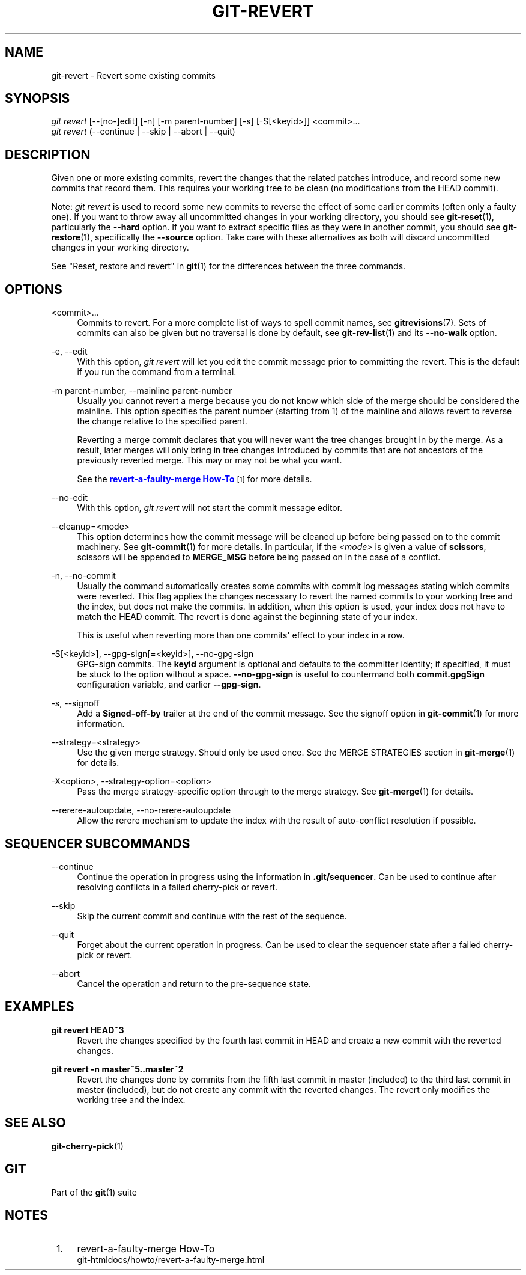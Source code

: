 '\" t
.\"     Title: git-revert
.\"    Author: [FIXME: author] [see http://www.docbook.org/tdg5/en/html/author]
.\" Generator: DocBook XSL Stylesheets vsnapshot <http://docbook.sf.net/>
.\"      Date: 05/21/2021
.\"    Manual: Git Manual
.\"    Source: Git 2.32.0.rc0.32.g107691cb07
.\"  Language: English
.\"
.TH "GIT\-REVERT" "1" "05/21/2021" "Git 2\&.32\&.0\&.rc0\&.32\&.g1" "Git Manual"
.\" -----------------------------------------------------------------
.\" * Define some portability stuff
.\" -----------------------------------------------------------------
.\" ~~~~~~~~~~~~~~~~~~~~~~~~~~~~~~~~~~~~~~~~~~~~~~~~~~~~~~~~~~~~~~~~~
.\" http://bugs.debian.org/507673
.\" http://lists.gnu.org/archive/html/groff/2009-02/msg00013.html
.\" ~~~~~~~~~~~~~~~~~~~~~~~~~~~~~~~~~~~~~~~~~~~~~~~~~~~~~~~~~~~~~~~~~
.ie \n(.g .ds Aq \(aq
.el       .ds Aq '
.\" -----------------------------------------------------------------
.\" * set default formatting
.\" -----------------------------------------------------------------
.\" disable hyphenation
.nh
.\" disable justification (adjust text to left margin only)
.ad l
.\" -----------------------------------------------------------------
.\" * MAIN CONTENT STARTS HERE *
.\" -----------------------------------------------------------------
.SH "NAME"
git-revert \- Revert some existing commits
.SH "SYNOPSIS"
.sp
.nf
\fIgit revert\fR [\-\-[no\-]edit] [\-n] [\-m parent\-number] [\-s] [\-S[<keyid>]] <commit>\&...
\fIgit revert\fR (\-\-continue | \-\-skip | \-\-abort | \-\-quit)
.fi
.sp
.SH "DESCRIPTION"
.sp
Given one or more existing commits, revert the changes that the related patches introduce, and record some new commits that record them\&. This requires your working tree to be clean (no modifications from the HEAD commit)\&.
.sp
Note: \fIgit revert\fR is used to record some new commits to reverse the effect of some earlier commits (often only a faulty one)\&. If you want to throw away all uncommitted changes in your working directory, you should see \fBgit-reset\fR(1), particularly the \fB\-\-hard\fR option\&. If you want to extract specific files as they were in another commit, you should see \fBgit-restore\fR(1), specifically the \fB\-\-source\fR option\&. Take care with these alternatives as both will discard uncommitted changes in your working directory\&.
.sp
See "Reset, restore and revert" in \fBgit\fR(1) for the differences between the three commands\&.
.SH "OPTIONS"
.PP
<commit>\&...
.RS 4
Commits to revert\&. For a more complete list of ways to spell commit names, see
\fBgitrevisions\fR(7)\&. Sets of commits can also be given but no traversal is done by default, see
\fBgit-rev-list\fR(1)
and its
\fB\-\-no\-walk\fR
option\&.
.RE
.PP
\-e, \-\-edit
.RS 4
With this option,
\fIgit revert\fR
will let you edit the commit message prior to committing the revert\&. This is the default if you run the command from a terminal\&.
.RE
.PP
\-m parent\-number, \-\-mainline parent\-number
.RS 4
Usually you cannot revert a merge because you do not know which side of the merge should be considered the mainline\&. This option specifies the parent number (starting from 1) of the mainline and allows revert to reverse the change relative to the specified parent\&.
.sp
Reverting a merge commit declares that you will never want the tree changes brought in by the merge\&. As a result, later merges will only bring in tree changes introduced by commits that are not ancestors of the previously reverted merge\&. This may or may not be what you want\&.
.sp
See the
\m[blue]\fBrevert\-a\-faulty\-merge How\-To\fR\m[]\&\s-2\u[1]\d\s+2
for more details\&.
.RE
.PP
\-\-no\-edit
.RS 4
With this option,
\fIgit revert\fR
will not start the commit message editor\&.
.RE
.PP
\-\-cleanup=<mode>
.RS 4
This option determines how the commit message will be cleaned up before being passed on to the commit machinery\&. See
\fBgit-commit\fR(1)
for more details\&. In particular, if the
\fI<mode>\fR
is given a value of
\fBscissors\fR, scissors will be appended to
\fBMERGE_MSG\fR
before being passed on in the case of a conflict\&.
.RE
.PP
\-n, \-\-no\-commit
.RS 4
Usually the command automatically creates some commits with commit log messages stating which commits were reverted\&. This flag applies the changes necessary to revert the named commits to your working tree and the index, but does not make the commits\&. In addition, when this option is used, your index does not have to match the HEAD commit\&. The revert is done against the beginning state of your index\&.
.sp
This is useful when reverting more than one commits\(aq effect to your index in a row\&.
.RE
.PP
\-S[<keyid>], \-\-gpg\-sign[=<keyid>], \-\-no\-gpg\-sign
.RS 4
GPG\-sign commits\&. The
\fBkeyid\fR
argument is optional and defaults to the committer identity; if specified, it must be stuck to the option without a space\&.
\fB\-\-no\-gpg\-sign\fR
is useful to countermand both
\fBcommit\&.gpgSign\fR
configuration variable, and earlier
\fB\-\-gpg\-sign\fR\&.
.RE
.PP
\-s, \-\-signoff
.RS 4
Add a
\fBSigned\-off\-by\fR
trailer at the end of the commit message\&. See the signoff option in
\fBgit-commit\fR(1)
for more information\&.
.RE
.PP
\-\-strategy=<strategy>
.RS 4
Use the given merge strategy\&. Should only be used once\&. See the MERGE STRATEGIES section in
\fBgit-merge\fR(1)
for details\&.
.RE
.PP
\-X<option>, \-\-strategy\-option=<option>
.RS 4
Pass the merge strategy\-specific option through to the merge strategy\&. See
\fBgit-merge\fR(1)
for details\&.
.RE
.PP
\-\-rerere\-autoupdate, \-\-no\-rerere\-autoupdate
.RS 4
Allow the rerere mechanism to update the index with the result of auto\-conflict resolution if possible\&.
.RE
.SH "SEQUENCER SUBCOMMANDS"
.PP
\-\-continue
.RS 4
Continue the operation in progress using the information in
\fB\&.git/sequencer\fR\&. Can be used to continue after resolving conflicts in a failed cherry\-pick or revert\&.
.RE
.PP
\-\-skip
.RS 4
Skip the current commit and continue with the rest of the sequence\&.
.RE
.PP
\-\-quit
.RS 4
Forget about the current operation in progress\&. Can be used to clear the sequencer state after a failed cherry\-pick or revert\&.
.RE
.PP
\-\-abort
.RS 4
Cancel the operation and return to the pre\-sequence state\&.
.RE
.SH "EXAMPLES"
.PP
\fBgit revert HEAD~3\fR
.RS 4
Revert the changes specified by the fourth last commit in HEAD and create a new commit with the reverted changes\&.
.RE
.PP
\fBgit revert \-n master~5\&.\&.master~2\fR
.RS 4
Revert the changes done by commits from the fifth last commit in master (included) to the third last commit in master (included), but do not create any commit with the reverted changes\&. The revert only modifies the working tree and the index\&.
.RE
.SH "SEE ALSO"
.sp
\fBgit-cherry-pick\fR(1)
.SH "GIT"
.sp
Part of the \fBgit\fR(1) suite
.SH "NOTES"
.IP " 1." 4
revert-a-faulty-merge How-To
.RS 4
\%git-htmldocs/howto/revert-a-faulty-merge.html
.RE
